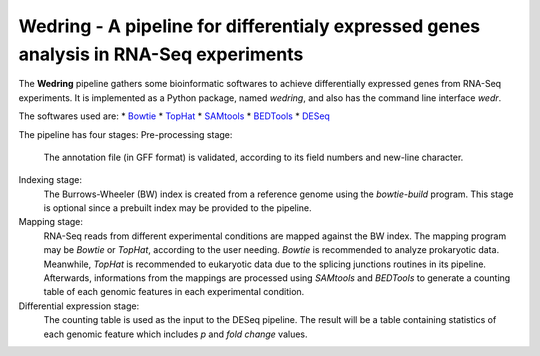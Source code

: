 ==========================================================================================
**Wedring** - A pipeline for differentialy expressed genes analysis in RNA-Seq experiments
==========================================================================================

The **Wedring** pipeline gathers some bioinformatic softwares to achieve
differentially expressed genes from RNA-Seq experiments. It is implemented
as a Python package, named *wedring*, and also has the command line interface
*wedr*.

The softwares used are:
* `Bowtie <http://bowtie-bio.sourceforge.net/index.shtml>`_
* `TopHat <http://tophat.cbcb.umd.edu/>`_
* `SAMtools <http://samtools.sourceforge.net/>`_
* `BEDTools <http://code.google.com/p/bedtools/>`_
* `DESeq <http://www-huber.embl.de/users/anders/DESeq/>`_

The pipeline has four stages:
Pre-processing stage:
    The annotation file (in GFF format) is validated, according to its field numbers
    and new-line character.
Indexing stage:
    The Burrows-Wheeler (BW) index is created from a reference genome using the
    *bowtie-build* program. This stage is optional since a prebuilt index may
    be provided to the pipeline.
Mapping stage:
    RNA-Seq reads from different experimental conditions are mapped against the
    BW index. The mapping program may be *Bowtie* or *TopHat*, according to the
    user needing. *Bowtie* is recommended to analyze prokaryotic data.
    Meanwhile, *TopHat* is recommended to eukaryotic data due to the splicing
    junctions routines in its pipeline. Afterwards, informations from the
    mappings are processed using *SAMtools* and *BEDTools* to generate a
    counting table of each genomic features in each experimental condition.
Differential expression stage:
    The counting table is used as the input to the DESeq pipeline. The result
    will be a table containing statistics of each genomic feature which
    includes *p* and *fold change* values.